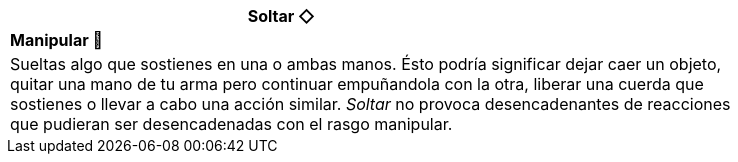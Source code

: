 [options='header',frame='none',grid='rows',width='85%',role='center']
|===
3+|Soltar ◇ >|
4+a|[small underline red-background]#*+Manipular 🤌+*#

4+a|Sueltas algo que sostienes en una o ambas manos. Ésto podría significar dejar caer un objeto, quitar una mano de tu arma pero continuar empuñandola con la otra, liberar una cuerda que sostienes o llevar a cabo una acción similar. _Soltar_ no provoca desencadenantes de reacciones que pudieran ser desencadenadas con el rasgo manipular.
|===
